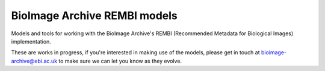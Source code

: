 BioImage Archive REMBI models
=============================

Models and tools for working with the BioImage Archive's REMBI (Recommended Metadata for Biological Images) implementation.

These are works in progress, if you're interested in making use of the models, please get in touch at bioimage-archive@ebi.ac.uk to make sure we can let you know as they evolve.
